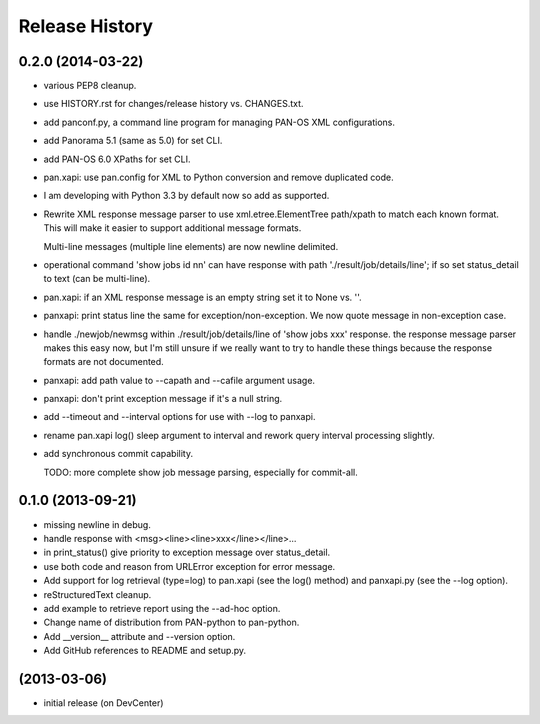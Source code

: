 Release History
===============

0.2.0 (2014-03-22)
------------------

- various PEP8 cleanup.

- use HISTORY.rst for changes/release history vs. CHANGES.txt.

- add panconf.py, a command line program for managing PAN-OS XML
  configurations.

- add Panorama 5.1 (same as 5.0) for set CLI.

- add PAN-OS 6.0 XPaths for set CLI.

- pan.xapi: use pan.config for XML to Python conversion and remove
  duplicated code.

- I am developing with Python 3.3 by default now so add as supported.

- Rewrite XML response message parser to use xml.etree.ElementTree
  path/xpath to match each known format.  This will make it easier to
  support additional message formats.

  Multi-line messages (multiple line elements) are now newline
  delimited.

- operational command 'show jobs id nn' can have response with path
  './result/job/details/line'; if so set status_detail to text (can be
  multi-line).

- pan.xapi: if an XML response message is an empty string set it to
  None vs. ''.

- panxapi: print status line the same for exception/non-exception. We
  now quote message in non-exception case.

- handle ./newjob/newmsg within ./result/job/details/line of 'show
  jobs xxx' response.  the response message parser makes this easy
  now, but I'm still unsure if we really want to try to handle these
  things because the response formats are not documented.

- panxapi: add path value to --capath and --cafile argument usage.

- panxapi: don't print exception message if it's a null string.

- add --timeout and --interval options for use with --log to panxapi.

- rename pan.xapi log() sleep argument to interval and rework query
  interval processing slightly.

- add synchronous commit capability.

  TODO: more complete show job message parsing, especially for commit-all.

0.1.0 (2013-09-21)
------------------

- missing newline in debug.

- handle response with <msg><line><line>xxx</line></line>...

- in print_status() give priority to exception message over
  status_detail.

- use both code and reason from URLError exception for error message.

- Add support for log retrieval (type=log) to pan.xapi (see the log()
  method) and panxapi.py (see the --log option).

- reStructuredText cleanup.

- add example to retrieve report using the --ad-hoc option.

- Change name of distribution from PAN-python to pan-python.

- Add __version__ attribute and --version option.

- Add GitHub references to README and setup.py.

(2013-03-06)
------------

- initial release (on DevCenter)
